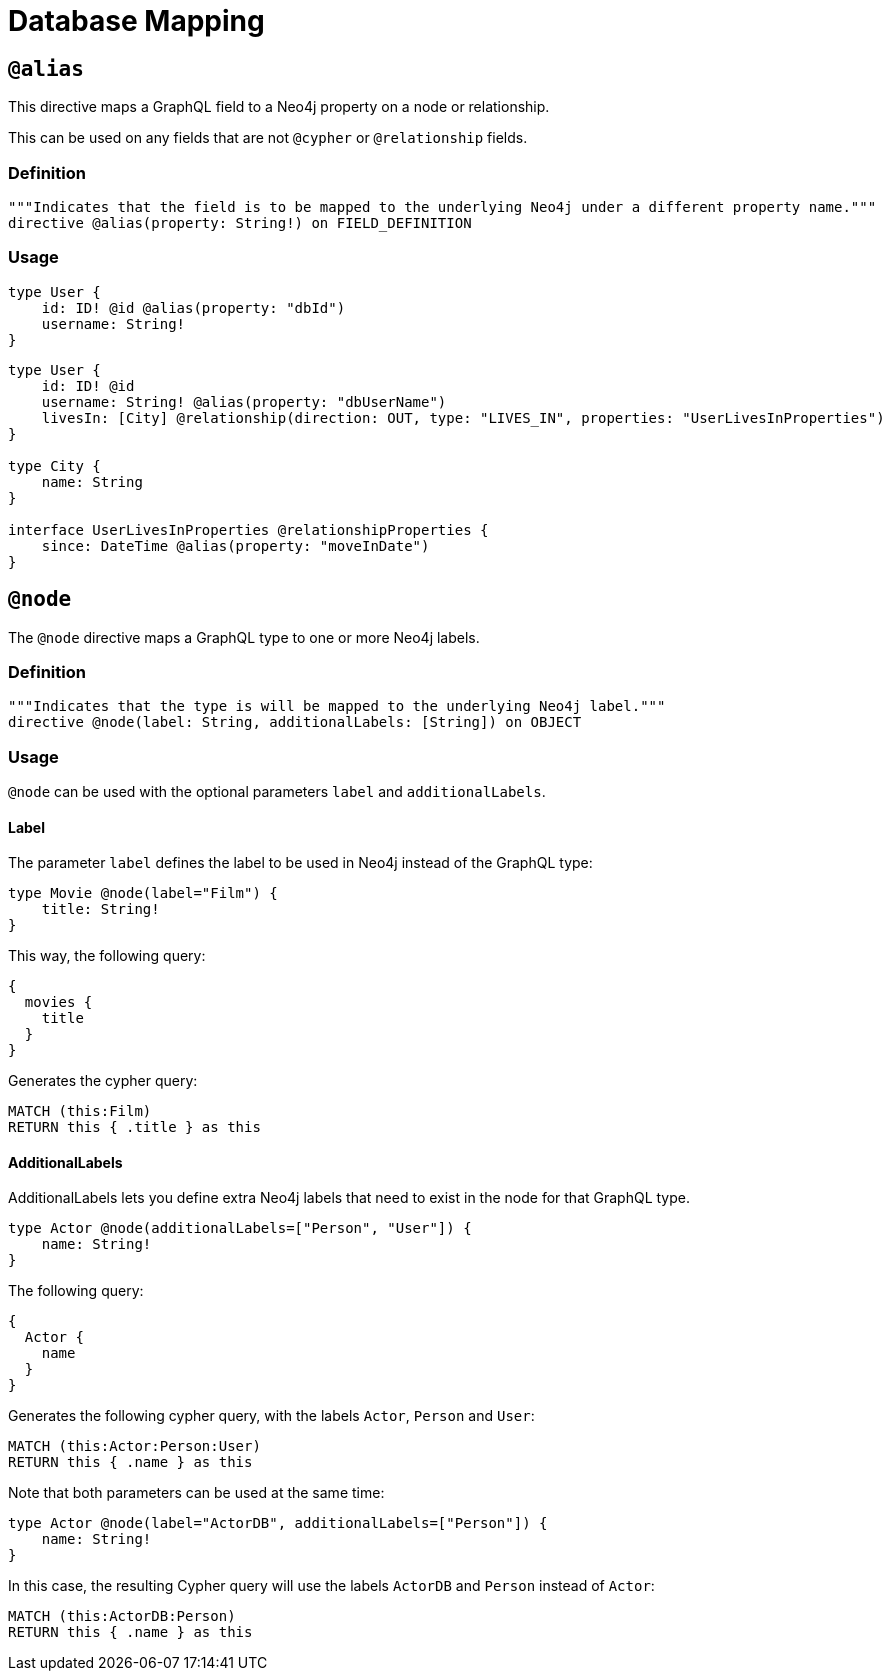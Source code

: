 [[type-definitions-database-mapping]]
= Database Mapping

[[type-definitions-alias]]
== `@alias`

This directive maps a GraphQL field to a Neo4j property on a node or
relationship.

This can be used on any fields that are not `@cypher` or `@relationship` fields.

=== Definition

[source, graphql, indent=0]
----
"""Indicates that the field is to be mapped to the underlying Neo4j under a different property name."""
directive @alias(property: String!) on FIELD_DEFINITION
----

=== Usage

[source, graphql, indent=0]
----
type User {
    id: ID! @id @alias(property: "dbId")
    username: String!
}
----

[source, graphql, indent=0]
----
type User {
    id: ID! @id
    username: String! @alias(property: "dbUserName")
    livesIn: [City] @relationship(direction: OUT, type: "LIVES_IN", properties: "UserLivesInProperties")
}

type City {
    name: String
}

interface UserLivesInProperties @relationshipProperties {
    since: DateTime @alias(property: "moveInDate")
}
----

[[type-definitions-node]]
== `@node`

The `@node` directive maps a GraphQL type to one or more Neo4j labels.

=== Definition

[source, graphql, indent=0]
----
"""Indicates that the type is will be mapped to the underlying Neo4j label."""
directive @node(label: String, additionalLabels: [String]) on OBJECT
----

=== Usage
`@node` can be used with the optional parameters `label` and `additionalLabels`.

==== Label
The parameter `label` defines the label to be used in Neo4j instead of the GraphQL type:

[source, graphql, indent=0]
----
type Movie @node(label="Film") {
    title: String!
}
----

This way, the following query:

[source, graphql, indent=0]
----
{
  movies {
    title
  }
}
----

Generates the cypher query:

[source, cypher, indent=0]
----
MATCH (this:Film)
RETURN this { .title } as this
----

==== AdditionalLabels

AdditionalLabels lets you define extra Neo4j labels that need to exist in the node for that GraphQL type.

[source, graphql, indent=0]
----
type Actor @node(additionalLabels=["Person", "User"]) {
    name: String!
}
----

The following query:

[source, graphql, indent=0]
----
{
  Actor {
    name
  }
}
----

Generates the following cypher query, with the labels `Actor`, `Person` and `User`:

[source, cypher, indent=0]
----
MATCH (this:Actor:Person:User)
RETURN this { .name } as this
----

Note that both parameters can be used at the same time:

[source, graphql, indent=0]
----
type Actor @node(label="ActorDB", additionalLabels=["Person"]) {
    name: String!
}
----

In this case, the resulting Cypher query will use the labels `ActorDB` and `Person` instead of `Actor`:

----
MATCH (this:ActorDB:Person)
RETURN this { .name } as this
----
